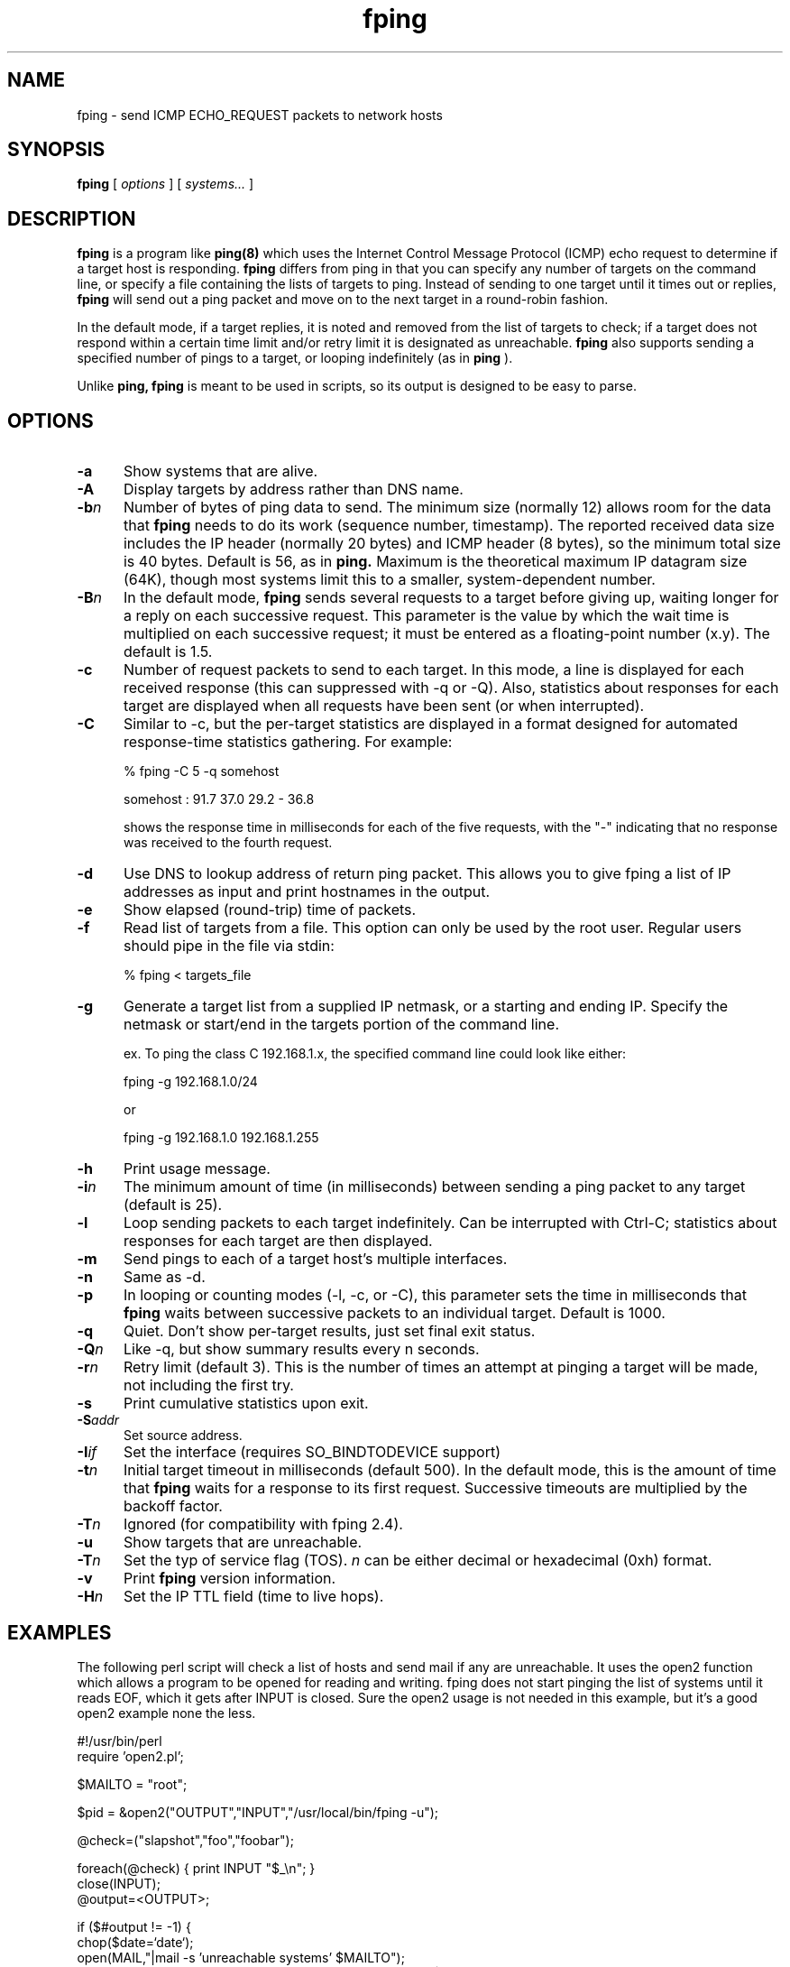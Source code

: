 .TH fping 8
.SH NAME
fping \- send ICMP ECHO_REQUEST packets to network hosts
.SH SYNOPSIS
.B fping
[ \fIoptions\fR ]
[ \fIsystems...\fR ]

.SH DESCRIPTION
.B fping
is a program like
.B ping(8)
which uses the Internet Control
Message Protocol (ICMP) echo request to determine if a target host is
responding.
.B fping
differs from ping in that you can specify any
number of targets on the command line, or specify a file containing
the lists of targets to ping. Instead of sending to one target until it
times out or replies,
.B fping
will send out a ping packet and move
on to the next target in a round-robin fashion.
.PP
In the default mode, if a target replies,
it is noted and removed from the list of targets to check; if a target
does not respond within a certain time limit and/or retry limit it
is designated as unreachable.
.B fping
also supports sending a specified number of pings to a target, or
looping indefinitely (as in
.B ping
).
.PP
Unlike
.B ping,
.B fping
is meant to be used in scripts, so its output is designed to be
easy to parse.
.SH OPTIONS
.IP \fB\-a\fR 5
Show systems that are alive.
.IP \fB\-A\fR 5
Display targets by address rather than DNS name.
.IP \fB\-b\fIn\fR 5
Number of bytes of ping data to send.  The minimum size (normally 12)
allows room for the data that
.B fping
needs to do its work (sequence number, timestamp).  The reported
received data size includes the IP header (normally 20 bytes) and ICMP
header (8 bytes), so the minimum total size is 40 bytes.  Default is
56, as in
.B ping.
Maximum is the theoretical maximum IP datagram size (64K), though most
systems limit this to a smaller, system-dependent number.
.IP \fB\-B\fIn\fR 5
In the default mode,
.B fping
sends several requests to a target before giving up, waiting longer for
a reply on each successive request.  This parameter is the value by
which the wait time is multiplied on each successive request; it must
be entered as a floating-point number (x.y).  The default is 1.5.
.IP \fB\-c\fR 5
Number of request packets to send to each target.  In this mode, a
line is displayed for each received response (this can suppressed with
\-q or \-Q).  Also, statistics about responses for each target are displayed
when all requests have been sent (or when interrupted).
.IP \fB-C\fR 5
Similar to \-c, but the per-target statistics are displayed in a format
designed for automated response-time statistics gathering.  For
example:

% fping \-C 5 \-q somehost

somehost : 91.7 37.0 29.2 \- 36.8

shows the response time in milliseconds for each of the five requests,
with the "\-" indicating that no response was received to the fourth
request.
.IP \fB\-d\fR 5
Use DNS to lookup address of return ping packet. This allows you to give
fping a list of IP addresses as input and print hostnames in the output.
.IP \fB\-e\fR 5
Show elapsed (round-trip) time of packets.
.IP \fB\-f\fR 5
Read list of targets from a file.  This option can only be used by the
root user.  Regular users should pipe in the file via stdin:

% fping < targets_file

.IP \fB\-g\fR 5
Generate a target list from a supplied IP netmask, or a starting and ending IP.
Specify the netmask or start/end in the targets portion of the command line.

ex. To ping the class C 192.168.1.x, the specified command line could look like either:

fping \-g 192.168.1.0/24

or

fping -g 192.168.1.0 192.168.1.255
.IP \fB\-h\fR 5
Print usage message.
.IP \fB\-i\fIn\fR 5
The minimum amount of time (in milliseconds) between sending a ping packet to any target (default is 25).
.IP \fB\-l\fR 5
Loop sending packets to each target indefinitely.  Can be interrupted
with Ctrl-C; statistics about responses for each target are then displayed.
.IP \fB\-m\fR 5
Send pings to each of a target host's multiple interfaces.
.IP \fB\-n\fR 5
Same as \-d.
.IP \fB\-p\fR 5
In looping or counting modes (\-l, \-c, or \-C), this parameter sets the
time in milliseconds that
.B fping
waits between successive packets to an individual target.  Default is
1000.
.IP \fB\-q\fR 5
Quiet. Don't show per-target results, just set final exit status.
.IP \fB\-Q\fIn\fR 5
Like \-q, but show summary results every n seconds.
.IP \fB\-r\fIn\fR 5
Retry limit (default 3). This is the number of times an attempt at pinging
a target will be made, not including the first try.
.IP \fB\-s\fR 5
Print cumulative statistics upon exit.
.IP \fB\-S\fIaddr\fR 5
Set source address.
.IP \fB\-I\fIif\fR 5
Set the interface (requires SO_BINDTODEVICE support)
.IP \fB\-t\fIn\fR 5
Initial target timeout in milliseconds (default 500). In the default
mode, this is the amount of time that
.B fping
waits for a response to its first request.  Successive timeouts are
multiplied by the backoff factor.
.IP \fB\-T\fIn\fR 5
Ignored (for compatibility with fping 2.4).
.IP \fB\-u\fR 5
Show targets that are unreachable.
.IP \fB\-T\fIn\fR 5
Set the typ of service flag (TOS). \fIn\fR can be either decimal or hexadecimal (0xh) format.
.IP \fB\-v\fR 5
Print
.B fping
version information.
.IP \fB-H\fIn\fR 5
Set the IP TTL field (time to live hops).

.SH EXAMPLES
The following perl script will check a list of hosts and send mail if
any are unreachable. It uses the open2 function which allows a program
to be opened for reading and writing. fping does not start pinging the
list of systems until it reads EOF, which it gets after INPUT is closed.
Sure the open2 usage is not needed in this example, but it's a good open2
example none the less.
.nf

#!/usr/bin/perl
require 'open2.pl';

$MAILTO = "root";

$pid = &open2("OUTPUT","INPUT","/usr/local/bin/fping -u");

@check=("slapshot","foo","foobar");

foreach(@check) {  print INPUT "$_\\n"; }
close(INPUT);
@output=<OUTPUT>;

if ($#output != -1) {
 chop($date=`date`);
 open(MAIL,"|mail -s 'unreachable systems' $MAILTO");
 print MAIL "\\nThe following systems are unreachable as of: $date\\n\\n";
 print MAIL @output;
 close MAIL;
}

.fi
Another good example is when you want to perform an action only on hosts
that are currently reachable.
.nf

#!/usr/bin/perl

$hosts_to_backup = `cat /etc/hosts.backup | fping -a`;

foreach $host (split(/\\n/,$hosts_to_backup)) {
  # do it
}

.fi

.SH AUTHORS
.nf
Roland J. Schemers III, Stanford University, concept and versions 1.x
RL "Bob" Morgan, Stanford University, versions 2.x
David Papp, versions 2.3x and up,
David Schweikert, versions 3.0 and up
fping website:  http://www.fping.org
.fi
.SH DIAGNOSTICS
Exit status is 0 if all the hosts are reachable, 1 if some hosts were
unreachable, 2 if any IP addresses were not found, 3 for invalid
command line arguments, and 4 for a system call failure.
.SH BUGS
Ha! If we knew of any we would have fixed them!
.SH RESTRICTIONS
If certain options are used (i.e, a low value for \-i and \-t, and a
high value for \-r) it is possible to flood the network. This program
must be installed as setuid root in order to open up a raw socket,
or must be run by root. In order to stop mere mortals from hosing the
network (when fping is installed setuid root) , normal users can't specify
the following:
.nf

 -i n   where n < 10  msec
 -r n   where n > 20
 -t n   where n < 250 msec

.fi
.SH SEE ALSO
netstat(1), ping(8), ifconfig(8c)
